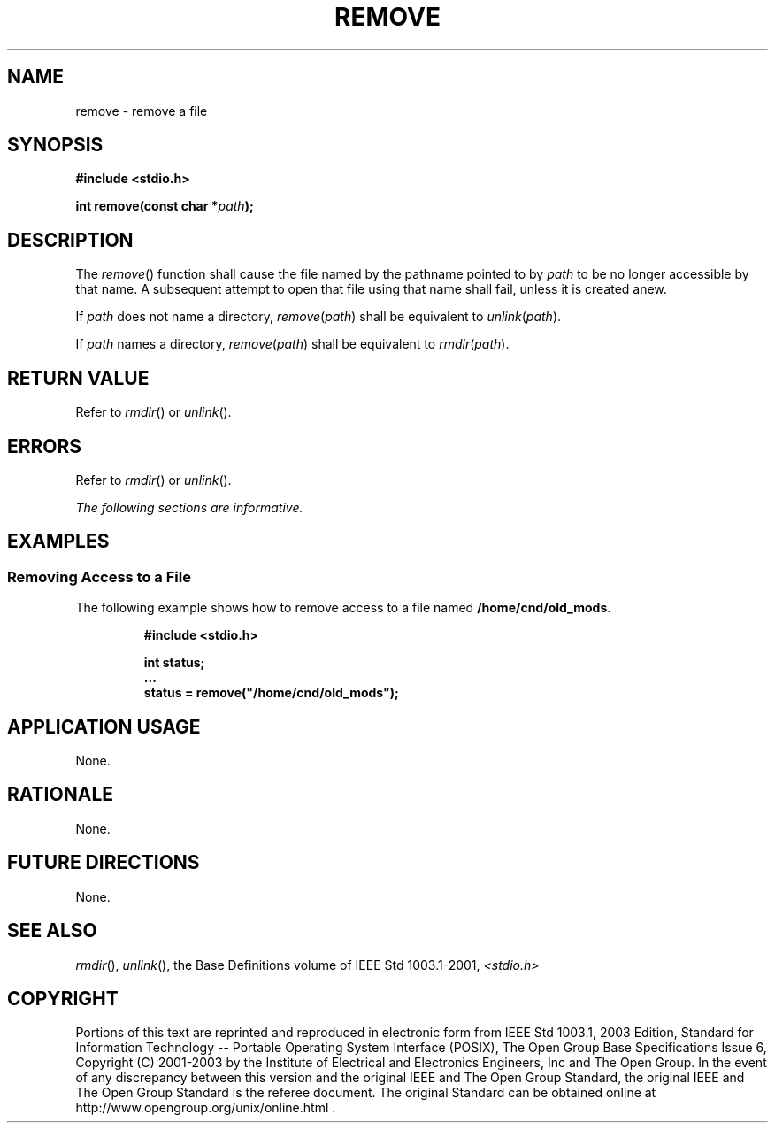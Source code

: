 .\" Copyright (c) 2001-2003 The Open Group, All Rights Reserved 
.TH "REMOVE" 3 2003 "IEEE/The Open Group" "POSIX Programmer's Manual"
.\" remove 
.SH NAME
remove \- remove a file
.SH SYNOPSIS
.LP
\fB#include <stdio.h>
.br
.sp
int remove(const char *\fP\fIpath\fP\fB);
.br
\fP
.SH DESCRIPTION
.LP
The \fIremove\fP() function shall cause the file named by the pathname
pointed to by \fIpath\fP to be no longer accessible by
that name. A subsequent attempt to open that file using that name
shall fail, unless it is created anew.
.LP
If
\fIpath\fP does not name a directory, \fIremove\fP(\fIpath\fP) shall
be equivalent to \fIunlink\fP(\fIpath\fP).
.LP
If \fIpath\fP names a directory, \fIremove\fP(\fIpath\fP) shall be
equivalent to \fIrmdir\fP(\fIpath\fP). 
.SH RETURN VALUE
.LP
Refer to \fIrmdir\fP() or \fIunlink\fP(). 
.SH ERRORS
.LP
Refer to \fIrmdir\fP() or \fIunlink\fP(). 
.LP
\fIThe following sections are informative.\fP
.SH EXAMPLES
.SS Removing Access to a File
.LP
The following example shows how to remove access to a file named \fB/home/cnd/old_mods\fP.
.sp
.RS
.nf

\fB#include <stdio.h>
.sp

int status;
\&...
status = remove("/home/cnd/old_mods");
\fP
.fi
.RE
.SH APPLICATION USAGE
.LP
None.
.SH RATIONALE
.LP
None.
.SH FUTURE DIRECTIONS
.LP
None.
.SH SEE ALSO
.LP
\fIrmdir\fP(), \fIunlink\fP(), the Base Definitions volume of
IEEE\ Std\ 1003.1-2001, \fI<stdio.h>\fP
.SH COPYRIGHT
Portions of this text are reprinted and reproduced in electronic form
from IEEE Std 1003.1, 2003 Edition, Standard for Information Technology
-- Portable Operating System Interface (POSIX), The Open Group Base
Specifications Issue 6, Copyright (C) 2001-2003 by the Institute of
Electrical and Electronics Engineers, Inc and The Open Group. In the
event of any discrepancy between this version and the original IEEE and
The Open Group Standard, the original IEEE and The Open Group Standard
is the referee document. The original Standard can be obtained online at
http://www.opengroup.org/unix/online.html .

